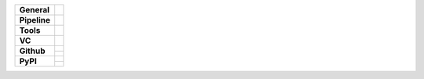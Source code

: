 +---------------+----------------------------------------------------------------------+
| **General**   | |maintenance| |license| |black| |rtd|                                |
+---------------+----------------------------------------------------------------------+
| **Pipeline**  | |travis| |appveyor| |codecov|                                        |
+---------------+----------------------------------------------------------------------+
| **Tools**     | |poetry| |tox| |pytest| |sphinx|                                     |
+---------------+----------------------------------------------------------------------+
| **VC**        | |vcs| |gpg| |semver| |pre-commit|                                    |
+---------------+----------------------------------------------------------------------+
| **Github**    | |gh_release| |gh_commits_since| |gh_last_commit|                     |
|               +----------------------------------------------------------------------+
|               | |gh_stars| |gh_forks| |gh_contributors| |gh_watchers|                |
+---------------+----------------------------------------------------------------------+
| **PyPI**      | |pypi_release| |pypi_py_versions| |pypi_implementations|             |
|               +----------------------------------------------------------------------+
|               | |pypi_status| |pypi_format| |pypi_downloads|                         |
+---------------+----------------------------------------------------------------------+


.. General
.. |maintenance| image:: https://img.shields.io/badge/No%20Maintenance%20Intended-X-red.svg?style=flat-square
    :target: http://unmaintained.tech/
    :alt: Maintenance - not intended

.. |license| image:: https://img.shields.io/github/license/{{cookiecutter.github_username}}/{{cookiecutter.project_lower_case}}.svg?style=flat-square&label=License
    :alt: License
    :target: https://github.com/{{cookiecutter.github_username}}/{{cookiecutter.project_lower_case}}/blob/master/LICENSE.rst

.. |black| image:: https://img.shields.io/badge/Code%20Style-black-000000.svg?style=flat-square
    :alt: Code Style - Black
    :target: https://github.com/psf/black

.. |rtd| image:: https://img.shields.io/readthedocs/{{cookiecutter.project_lower_case}}/latest.svg?style=flat-square&logo=read-the-docs&logoColor=white
    :alt: Read the Docs - Build Status (latest)
    :target: https://{{cookiecutter.project_lower_case}}.readthedocs.io/en/latest/?badge=latest


.. Pipeline
.. |travis| image:: https://img.shields.io/travis/com/{{cookiecutter.github_username}}/{{cookiecutter.project_lower_case}}/master.svg?style=flat-square&logo=travis-ci&logoColor=FBE072
    :alt: Travis - Build Status
    :target: https://travis-ci.com/{{cookiecutter.github_username}}/{{cookiecutter.project_lower_case}}

.. |appveyor| image:: https://img.shields.io/appveyor/ci/{{cookiecutter.github_username}}/{{cookiecutter.project_lower_case}}/master.svg?style=flat-square&logo=appveyor
    :alt: AppVeyor - Build Status
    :target: https://ci.appveyor.com/project/{{cookiecutter.github_username}}/{{cookiecutter.project_lower_case}}

.. |codecov| image:: https://img.shields.io/codecov/c/github/{{cookiecutter.github_username}}/{{cookiecutter.project_lower_case}}/master.svg?style=flat-square&logo=codecov
    :alt: Codecov - Test Coverage
    :target: https://codecov.io/gh/{{cookiecutter.github_username}}/{{cookiecutter.project_lower_case}}



.. Tools
.. |poetry| image:: https://img.shields.io/badge/Packaging-poetry-brightgreen.svg?style=flat-square
    :target: https://python-poetry.org/
    :alt: Poetry

.. |tox| image:: https://img.shields.io/badge/Automation-tox-brightgreen.svg?style=flat-square
    :target: https://tox.readthedocs.io/en/latest/
    :alt: tox

.. |pytest| image:: https://img.shields.io/badge/Test%20framework-pytest-brightgreen.svg?style=flat-square
    :target: https://docs.pytest.org/en/latest/
    :alt: Pytest

.. |sphinx| image:: https://img.shields.io/badge/Doc%20builder-sphinx-brightgreen.svg?style=flat-square
    :target: https://www.sphinx-doc.org/en/latest/
    :alt: Sphinx


.. VC
.. |vcs| image:: https://img.shields.io/badge/VCS-git-orange.svg?style=flat-square&logo=git
    :target: https://git-scm.com/
    :alt: VCS

.. |gpg| image:: https://img.shields.io/badge/GPG-signed-blue.svg?style=flat-square&logo=gnu-privacy-guard
    :target: https://gnupg.org/
    :alt: Website

.. |semver| image:: https://img.shields.io/badge/Versioning-semantic-brightgreen.svg?style=flat-square
    :alt: Versioning - semantic
    :target: https://semver.org/

.. |pre-commit| image:: https://img.shields.io/badge/pre--commit-enabled-brightgreen?style=flat-square&logo=pre-commit&logoColor=yellow
    :target: https://github.com/pre-commit/pre-commit
    :alt: pre-commit


.. Github
.. |gh_release| image:: https://img.shields.io/github/v/release/{{cookiecutter.github_username}}/{{cookiecutter.project_lower_case}}.svg?style=flat-square&logo=github
    :alt: Github - Latest Release
    :target: https://github.com/{{cookiecutter.github_username}}/{{cookiecutter.project_lower_case}}/releases/latest

.. |gh_commits_since| image:: https://img.shields.io/github/commits-since/{{cookiecutter.github_username}}/{{cookiecutter.project_lower_case}}/latest.svg?style=flat-square&logo=github
    :alt: Github - Commits since latest release
    :target: https://github.com/{{cookiecutter.github_username}}/{{cookiecutter.project_lower_case}}/commits/master

.. |gh_last_commit| image:: https://img.shields.io/github/last-commit/{{cookiecutter.github_username}}/{{cookiecutter.project_lower_case}}.svg?style=flat-square&logo=github
    :alt: Github - Last Commit
    :target: https://github.com/{{cookiecutter.github_username}}/{{cookiecutter.project_lower_case}}/commits/master

.. |gh_stars| image:: https://img.shields.io/github/stars/{{cookiecutter.github_username}}/{{cookiecutter.project_lower_case}}.svg?style=flat-square&logo=github
    :alt: Github - Stars
    :target: https://github.com/{{cookiecutter.github_username}}/{{cookiecutter.project_lower_case}}/stargazers

.. |gh_forks| image:: https://img.shields.io/github/forks/{{cookiecutter.github_username}}/{{cookiecutter.project_lower_case}}.svg?style=flat-square&logo=github
    :alt: Github - Forks
    :target: https://github.com/{{cookiecutter.github_username}}/{{cookiecutter.project_lower_case}}/network/members

.. |gh_contributors| image:: https://img.shields.io/github/contributors/{{cookiecutter.github_username}}/{{cookiecutter.project_lower_case}}.svg?style=flat-square&logo=github
    :alt: Github - Contributors
    :target: https://github.com/{{cookiecutter.github_username}}/{{cookiecutter.project_lower_case}}/graphs/contributors

.. |gh_watchers| image:: https://img.shields.io/github/watchers/{{cookiecutter.github_username}}/{{cookiecutter.project_lower_case}}.svg?style=flat-square&logo=github
    :alt: Github - Watchers
    :target: https://github.com/{{cookiecutter.github_username}}/{{cookiecutter.project_lower_case}}/watchers


.. PyPI
.. |pypi_release| image:: https://img.shields.io/pypi/v/{{cookiecutter.project_lower_case}}.svg?style=flat-square&logo=pypi&logoColor=FBE072
    :alt: PyPI - Package latest release
    :target: https://pypi.org/project/{{cookiecutter.project_lower_case}}/

.. |pypi_py_versions| image:: https://img.shields.io/pypi/pyversions/{{cookiecutter.project_lower_case}}.svg?style=flat-square&logo=python&logoColor=FBE072
    :alt: PyPI - Python versions supported
    :target: https://pypi.org/project/{{cookiecutter.project_lower_case}}/

.. |pypi_implementations| image:: https://img.shields.io/pypi/implementation/{{cookiecutter.project_lower_case}}.svg?style=flat-square&logo=python&logoColor=FBE072
    :alt: PyPI - Implementations supported
    :target: https://pypi.org/project/{{cookiecutter.project_lower_case}}/

.. |pypi_status| image:: https://img.shields.io/pypi/status/{{cookiecutter.project_lower_case}}.svg?style=flat-square&logo=pypi&logoColor=FBE072
    :alt: PyPI - Package stability
    :target: https://pypi.org/project/{{cookiecutter.project_lower_case}}/

.. |pypi_format| image:: https://img.shields.io/pypi/format/{{cookiecutter.project_lower_case}}.svg?style=flat-square&logo=pypi&logoColor=FBE072
    :alt: PyPI - Format
    :target: https://pypi.org/project/{{cookiecutter.project_lower_case}}/

.. |pypi_downloads| image:: https://img.shields.io/pypi/dm/{{cookiecutter.project_lower_case}}.svg?style=flat-square&logo=pypi&logoColor=FBE072
    :target: https://pypi.org/project/{{cookiecutter.project_lower_case}}/
    :alt: PyPI - Monthly downloads
